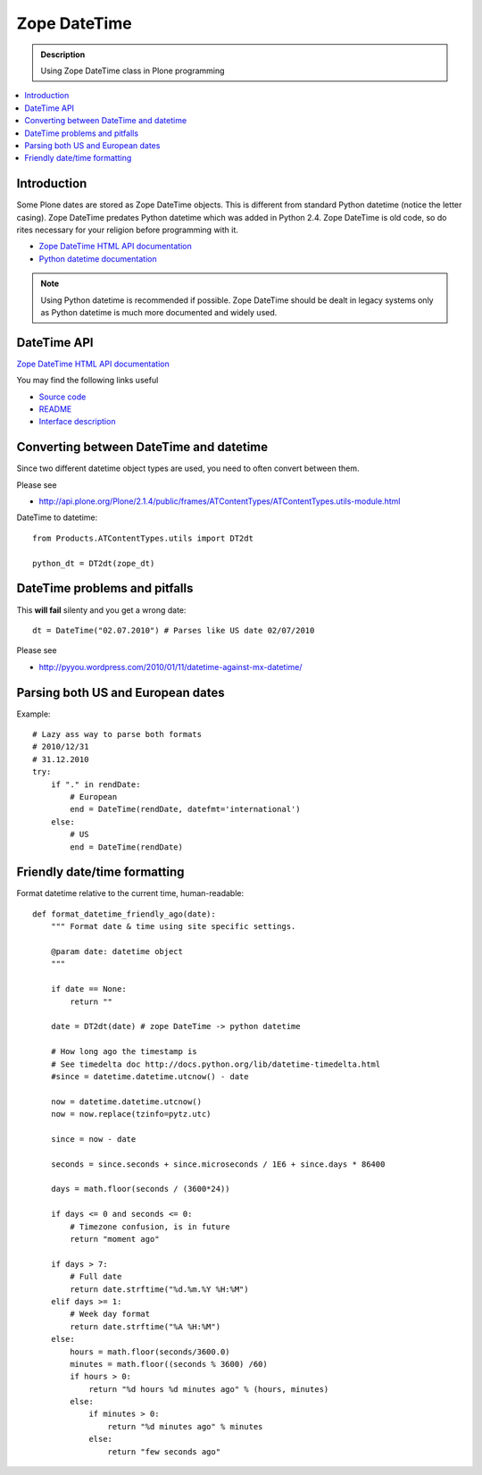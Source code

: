 =======================
 Zope DateTime
=======================

.. admonition:: Description

        Using Zope DateTime class in Plone programming

.. contents :: :local:

Introduction
------------

Some Plone dates are stored as Zope DateTime objects.
This is different from standard Python datetime (notice the letter casing).
Zope DateTime predates Python datetime which was added in Python 2.4.
Zope DateTime is old code, so do rites necessary
for your religion before programming with it.

* `Zope DateTime HTML API documentation <http://pypi.python.org/pypi/DateTime/>`_

* `Python datetime documentation <http://docs.python.org/library/datetime.html>`_

.. note::

	Using Python datetime is recommended if possible.
	Zope DateTime should be dealt in legacy systems only
	as Python datetime is much more documented and widely used.
	
	
DateTime API
-------------

`Zope DateTime HTML API documentation <http://pypi.python.org/pypi/DateTime/>`_

You may find the following links useful

* `Source code <http://svn.zope.org/DateTime/trunk/src/DateTime/DateTime.py?rev=96241&view=auto>`_

* `README <http://svn.zope.org/DateTime/trunk/src/DateTime/DateTime.txt?rev=96241&view=auto>`_ 

* `Interface description <http://svn.zope.org/DateTime/trunk/src/DateTime/interfaces.py?rev=96241&view=auto>`_

Converting between DateTime and datetime
----------------------------------------

Since two different datetime object types are used, you need to often convert between them.

Please see

* http://api.plone.org/Plone/2.1.4/public/frames/ATContentTypes/ATContentTypes.utils-module.html

DateTime to datetime::

        from Products.ATContentTypes.utils import DT2dt
        
        python_dt = DT2dt(zope_dt)
        
DateTime problems and pitfalls
------------------------------

This **will fail** silenty and you get a wrong date::

        dt = DateTime("02.07.2010") # Parses like US date 02/07/2010

Please see

* http://pyyou.wordpress.com/2010/01/11/datetime-against-mx-datetime/

Parsing both US and European dates
----------------------------------

Example::

            # Lazy ass way to parse both formats
            # 2010/12/31
            # 31.12.2010
            try:
                if "." in rendDate:
                    # European
                    end = DateTime(rendDate, datefmt='international')
                else:
                    # US 
                    end = DateTime(rendDate)
                    
Friendly date/time formatting
--------------------------------

Format datetime relative to the current time,
human-readable::

        def format_datetime_friendly_ago(date):
            """ Format date & time using site specific settings.
        
            @param date: datetime object
            """
            
            if date == None:
                return ""
            
            date = DT2dt(date) # zope DateTime -> python datetime
        
            # How long ago the timestamp is
            # See timedelta doc http://docs.python.org/lib/datetime-timedelta.html
            #since = datetime.datetime.utcnow() - date
        
            now = datetime.datetime.utcnow()
            now = now.replace(tzinfo=pytz.utc)
        
            since = now - date
              
            seconds = since.seconds + since.microseconds / 1E6 + since.days * 86400
        
            days = math.floor(seconds / (3600*24))
        
            if days <= 0 and seconds <= 0:
                # Timezone confusion, is in future
                return "moment ago"
        
            if days > 7:
                # Full date
                return date.strftime("%d.%m.%Y %H:%M")
            elif days >= 1:
                # Week day format
                return date.strftime("%A %H:%M")
            else:
                hours = math.floor(seconds/3600.0)
                minutes = math.floor((seconds % 3600) /60)
                if hours > 0:
                    return "%d hours %d minutes ago" % (hours, minutes)
                else:
                    if minutes > 0:
                        return "%d minutes ago" % minutes
                    else:
                        return "few seconds ago"     